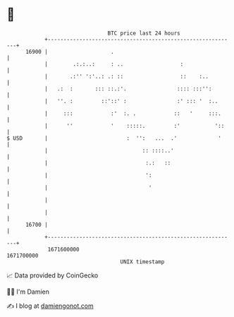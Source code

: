 * 👋

#+begin_example
                                   BTC price last 24 hours                    
               +------------------------------------------------------------+ 
         16900 |                    .                                       | 
               |        .:.:..:     : ..                  :                 | 
               |       .:'' ':'..: .: ::                  ::    :..         | 
               |   .:  :       ::: ::.:'.                :::: :::'':        | 
               |   ''. :         ::'::' :                :' ::: '  :..      | 
               |     :::            :'  :. .            ::   '     :::.     | 
               |      ''            '    :::::.         :'           '::    | 
   $ USD       |                         :  '':   ...  .'             '     | 
               |                              :: ::::..'                    | 
               |                               :.:   ::                     | 
               |                               ':                           | 
               |                                '                           | 
               |                                                            | 
               |                                                            | 
         16700 |                                                            | 
               +------------------------------------------------------------+ 
                1671600000                                        1671700000  
                                       UNIX timestamp                         
#+end_example
📈 Data provided by CoinGecko

🧑‍💻 I'm Damien

✍️ I blog at [[https://www.damiengonot.com][damiengonot.com]]
